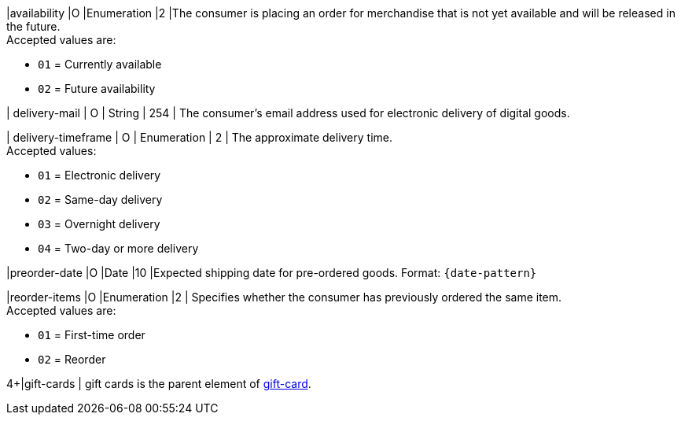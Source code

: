 // This include file requires the shortcut {listname} in the link, as this include file is used in different environments.
// The shortcut guarantees that the target of the link remains in the current environment.

|availability
|O
|Enumeration
|2
|The consumer is placing an order for merchandise that is not yet available and will be released in the future. +
Accepted values are: +

* ``01`` = Currently available +
* ``02`` = Future availability

//-

| delivery-mail
| O
| String
| 254
| The consumer's email address used for electronic delivery of digital goods.

| delivery-timeframe
| O
| Enumeration
| 2
| The approximate delivery time. +
 Accepted values: +

 * ``01`` = Electronic delivery +
 * ``02`` = Same-day delivery +
 * ``03`` = Overnight delivery +
 * ``04`` = Two-day or more delivery

//-

|preorder-date
|O
|Date
|10
|Expected shipping date for pre-ordered goods. Format: ``{date-pattern}``

|reorder-items
|O
|Enumeration
|2
| Specifies whether the consumer has previously ordered the same item. +
Accepted values are: +

* ``01`` = First-time order +
* ``02`` = Reorder

//-

4+|gift-cards
| gift cards is the parent element of <<CC_Fields_{listname}_request_giftcard, gift-card>>.

//-

